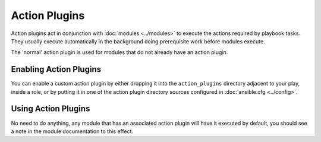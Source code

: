 Action Plugins
---------------

Action plugins act in conjunction with :doc:`modules <../modules>` to execute the actions required by playbook tasks.
They usually execute automatically in the background doing prerequisite work before modules execute.

The 'normal' action plugin is used for modules that do not already have an action plugin.

.. _enabling_action:

Enabling Action Plugins
+++++++++++++++++++++++

You can enable a custom action plugin by either dropping it into the ``action_plugins`` directory adjacent to your play, inside a role, or by putting it in one of the action plugin directory sources configured in :doc:`ansible.cfg <../config>`.

.. _using_action:

Using Action Plugins
+++++++++++++++++++++

No need to do anything, any module that has an associated action plugin will have it executed by default,
you should see a note in the module documentation to this effect.


.. seealso::

   :doc:`cache`
       Ansible Cache plugins
   :doc:`callback`
       Ansible callback plugins
   :doc:`connection`
       Ansible connection plugins
   :doc:`inventory`
       Ansible inventory plugins
   :doc:`shell`
       Ansible Shell plugins
   :doc:`strategy`
       Ansible Strategy plugins
   :doc:`vars`
       Ansible Vars plugins
   `User Mailing List <http://groups.google.com/group/ansible-devel>`_
       Have a question?  Stop by the google group!
   `irc.freenode.net <http://irc.freenode.net>`_
       #ansible IRC chat channel
